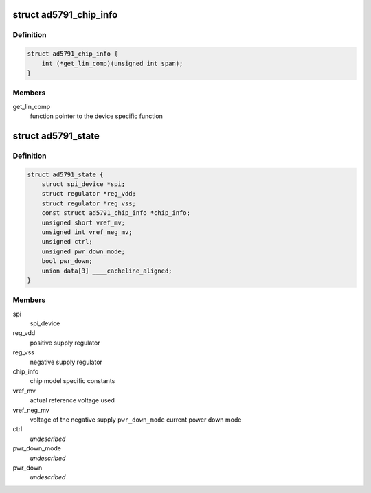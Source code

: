 .. -*- coding: utf-8; mode: rst -*-
.. src-file: drivers/iio/dac/ad5791.c

.. _`ad5791_chip_info`:

struct ad5791_chip_info
=======================

.. c:type:: struct ad5791_chip_info

    chip specific information

.. _`ad5791_chip_info.definition`:

Definition
----------

.. code-block:: c

    struct ad5791_chip_info {
        int (*get_lin_comp)(unsigned int span);
    }

.. _`ad5791_chip_info.members`:

Members
-------

get_lin_comp
    function pointer to the device specific function

.. _`ad5791_state`:

struct ad5791_state
===================

.. c:type:: struct ad5791_state

    driver instance specific data

.. _`ad5791_state.definition`:

Definition
----------

.. code-block:: c

    struct ad5791_state {
        struct spi_device *spi;
        struct regulator *reg_vdd;
        struct regulator *reg_vss;
        const struct ad5791_chip_info *chip_info;
        unsigned short vref_mv;
        unsigned int vref_neg_mv;
        unsigned ctrl;
        unsigned pwr_down_mode;
        bool pwr_down;
        union data[3] ____cacheline_aligned;
    }

.. _`ad5791_state.members`:

Members
-------

spi
    spi_device

reg_vdd
    positive supply regulator

reg_vss
    negative supply regulator

chip_info
    chip model specific constants

vref_mv
    actual reference voltage used

vref_neg_mv
    voltage of the negative supply
    \ ``pwr_down_mode``\        current power down mode

ctrl
    *undescribed*

pwr_down_mode
    *undescribed*

pwr_down
    *undescribed*

.. This file was automatic generated / don't edit.

